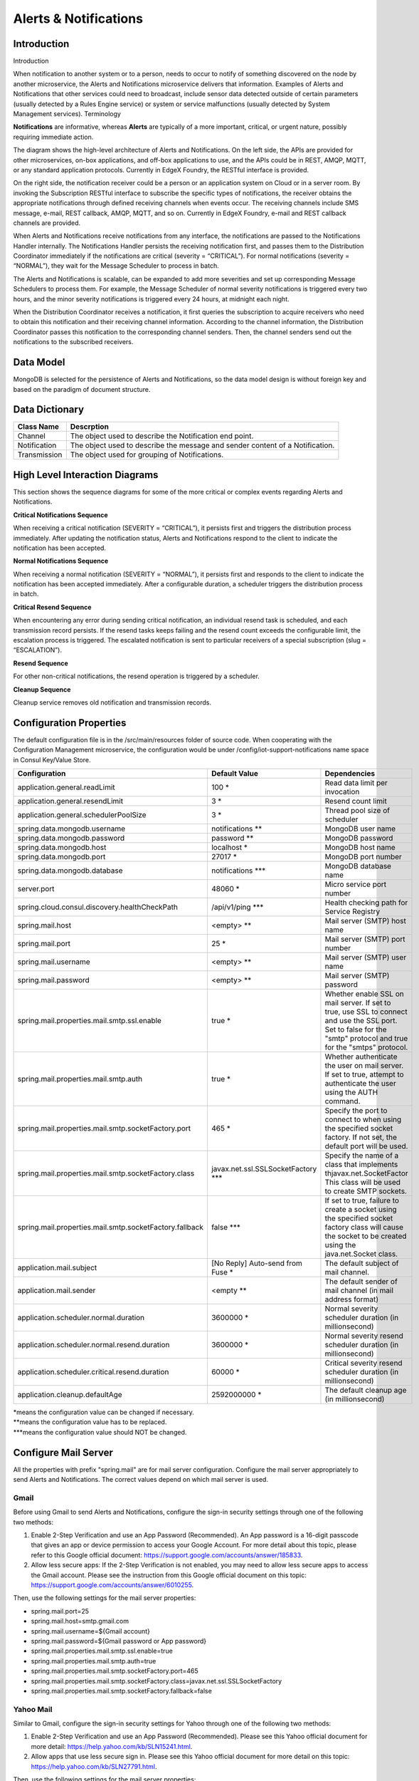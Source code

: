 ######################
Alerts & Notifications
######################

.. image:: EdgeX_SupportingServicesAlertsNotifications.png

============
Introduction
============

Introduction

When notification to another system or to a person, needs to occur to notify of something discovered on the node by another microservice, the Alerts and Notifications microservice delivers that information. Examples of Alerts and Notifications that other services could need to broadcast, include sensor data detected outside of certain parameters (usually detected by a Rules Engine service) or system or service malfunctions (usually detected by System Management services).
Terminology

**Notifications** are informative, whereas **Alerts** are typically of a more important, critical, or urgent nature, possibly requiring immediate action.

.. image:: EdgeX_SupportingServicesAlertsArchitecture.png

The diagram shows the high-level architecture of Alerts and Notifications. On the left side, the APIs are provided for other microservices, on-box applications, and off-box applications to use, and the APIs could be in REST, AMQP, MQTT, or any standard application protocols. Currently in EdgeX Foundry, the RESTful interface is provided.

On the right side, the notification receiver could be a person or an application system on Cloud or in a server room. By invoking the Subscription RESTful interface to subscribe the specific types of notifications, the receiver obtains the appropriate notifications through defined receiving channels when events occur. The receiving channels include SMS message, e-mail, REST callback, AMQP, MQTT, and so on.  Currently in EdgeX Foundry, e-mail and REST callback channels are provided.

When Alerts and Notifications receive notifications from any interface, the notifications are passed to the Notifications Handler internally. The Notifications Handler persists the receiving notification first, and passes them to the Distribution Coordinator immediately if the notifications are critical (severity = “CRITICAL”).  For normal notifications (severity = “NORMAL”), they wait for the Message Scheduler to process in batch. 

The Alerts and Notifications is scalable, can be expanded to add more severities and set up corresponding Message Schedulers to process them. For example, the Message Scheduler of normal severity notifications is triggered every two hours, and the minor severity notifications is triggered every 24 hours, at midnight each night.

When the Distribution Coordinator receives a notification, it first queries the subscription to acquire receivers who need to obtain this notification and their receiving channel information. According to the channel information, the Distribution Coordinator passes this notification to the corresponding channel senders.  Then, the channel senders send out the notifications to the subscribed receivers.

==========
Data Model
==========

MongoDB is selected for the persistence of Alerts and Notifications, so the data model design is without foreign key and based on the paradigm of document structure.

.. image:: EdgeX_SupportingServicesDataModel.png

===============
Data Dictionary
===============

+---------------------+--------------------------------------------------------------------------------------------+
|   **Class Name**    |   **Descrption**                                                                           | 
+=====================+============================================================================================+
| Channel             | The object used to describe the Notification end point.                                    | 
+---------------------+--------------------------------------------------------------------------------------------+
| Notification        | The object used to describe the message and sender content of a Notification.              | 
+---------------------+--------------------------------------------------------------------------------------------+
| Transmission        | The object used for grouping of Notifications.                                             | 
+---------------------+--------------------------------------------------------------------------------------------+

===============================
High Level Interaction Diagrams
===============================

This section shows the sequence diagrams for some of the more critical or complex events regarding Alerts and Notifications.

**Critical Notifications Sequence**

When receiving a critical notification (SEVERITY = “CRITICAL”), it persists first and triggers the distribution process immediately. After updating the notification status, Alerts and Notifications respond to the client to indicate the notification has been accepted.

.. image:: EdgeX_SupportingServicesCriticalNotifications.png

**Normal Notifications Sequence**

When receiving a normal notification (SEVERITY = “NORMAL”), it persists first and responds to the client to indicate the notification has been accepted immediately. After a configurable duration, a scheduler triggers the distribution process in batch.

.. image:: EdgeX_SupportingServicesNormalNotifications.png

**Critical Resend Sequence**

When encountering any error during sending critical notification, an individual resend task is scheduled, and each transmission record persists. If the resend tasks keeps failing and the resend count exceeds the configurable limit, the escalation process is triggered. The escalated notification is sent to particular receivers of a special subscription (slug = “ESCALATION”). 

.. image:: EdgeX_SupportingServicesCriticalResend.png 

**Resend Sequence**

For other non-critical notifications, the resend operation is triggered by a scheduler.

.. image:: EdgeX_SupportingServicesResend.png 

**Cleanup Sequence**

Cleanup service removes old notification and transmission records.

.. image:: EdgeX_SupportingServicesCleanup.png

========================
Configuration Properties
========================

The default configuration file is in the  /src/main/resources folder of source code. When cooperating with the Configuration Management microservice, the configuration would be under /config/iot-support-notifications name space in Consul Key/Value Store.

+---------------------------------------------------------+-------------------------------------+---------------------------------------------------------------------------+
|   **Configuration**                                     |   **Default Value**                 |  **Dependencies**                                                         |
+=========================================================+=====================================+===========================================================================+
| application.general.readLimit                           | 100                             \*  | Read data limit per invocation                                            |
+---------------------------------------------------------+-------------------------------------+---------------------------------------------------------------------------+
| application.general.resendLimit                         | 3                               \*  | Resend count limit                                                        |
+---------------------------------------------------------+-------------------------------------+---------------------------------------------------------------------------+
| application.general.schedulerPoolSize                   | 3                               \*  | Thread pool size of scheduler                                             |
+---------------------------------------------------------+-------------------------------------+---------------------------------------------------------------------------+
| spring.data.mongodb.username                            | notifications                  \**  | MongoDB user name                                                         |  
+---------------------------------------------------------+-------------------------------------+---------------------------------------------------------------------------+
| spring.data.mongodb.password                            | password                       \**  | MongoDB password                                                          | 
+---------------------------------------------------------+-------------------------------------+---------------------------------------------------------------------------+
| spring.data.mongodb.host                                | localhost                       \*  | MongoDB host name                                                         |  
+---------------------------------------------------------+-------------------------------------+---------------------------------------------------------------------------+
| spring.data.mongodb.port                                | 27017                           \*  | MongoDB port number                                                       | 
+---------------------------------------------------------+-------------------------------------+---------------------------------------------------------------------------+
| spring.data.mongodb.database                            | notifications                 \***  | MongoDB database name                                                     |
+---------------------------------------------------------+-------------------------------------+---------------------------------------------------------------------------+
| server.port                                             | 48060                           \*  | Micro service port number                                                 |  
+---------------------------------------------------------+-------------------------------------+---------------------------------------------------------------------------+
| spring.cloud.consul.discovery.healthCheckPath           | /api/v1/ping                  \***  | Health checking path for Service Registry                                 |
+---------------------------------------------------------+-------------------------------------+---------------------------------------------------------------------------+
| spring.mail.host                                        | <empty>                        \**  | Mail server (SMTP) host name                                              |
+---------------------------------------------------------+-------------------------------------+---------------------------------------------------------------------------+
| spring.mail.port                                        | 25                              \*  | Mail server (SMTP) port number                                            |
+---------------------------------------------------------+-------------------------------------+---------------------------------------------------------------------------+
| spring.mail.username                                    | <empty>                        \**  | Mail server (SMTP) user name                                              |
+---------------------------------------------------------+-------------------------------------+---------------------------------------------------------------------------+
| spring.mail.password                                    | <empty>                        \**  | Mail server (SMTP) password                                               |
+---------------------------------------------------------+-------------------------------------+---------------------------------------------------------------------------+
| spring.mail.properties.mail.smtp.ssl.enable             | true                            \*  | Whether enable SSL on mail server. If set to true, use SSL to connect     | 
|						          |	         	                | and use the SSL port. Set to false for the "smtp" protocol and true for   |
|                                                         |                                     | the "smtps" protocol.                                                     |
+---------------------------------------------------------+-------------------------------------+---------------------------------------------------------------------------+
| spring.mail.properties.mail.smtp.auth                   | true                            \*  | Whether authenticate the user on mail server. If set to true, attempt to  |
|                                                         |                                     | authenticate the user using the AUTH command.                             |
+---------------------------------------------------------+-------------------------------------+---------------------------------------------------------------------------+
| spring.mail.properties.mail.smtp.socketFactory.port     | 465                             \*  | Specify the port to connect to when using the specified socket factory.   |
|                                                         |                                     | If not set, the default port will be used.                                |
+---------------------------------------------------------+-------------------------------------+---------------------------------------------------------------------------+
| spring.mail.properties.mail.smtp.socketFactory.class    | javax.net.ssl.SSLSocketFactory \*** | Specify the name of a class that implements thjavax.net.SocketFactor      |
|                                                         |                                     | This class will be used to create SMTP sockets.                           |		   
+---------------------------------------------------------+-------------------------------------+---------------------------------------------------------------------------+
| spring.mail.properties.mail.smtp.socketFactory.fallback | false                         \***  | If set to true, failure to create a socket using the specified socket     | 
|                                                         |                                     | factory class will cause the socket to be created using the               |
|                                                         |                                     | java.net.Socket class.                                                    | 
+---------------------------------------------------------+-------------------------------------+---------------------------------------------------------------------------+
| application.mail.subject                                | [No Reply] Auto-send from Fuse  \*  | The default subject of mail channel.                                      |
|                                                         |                                     |                                                                           |
+---------------------------------------------------------+-------------------------------------+---------------------------------------------------------------------------+
| application.mail.sender                                 | <empty                         \**  | The default sender of mail channel (in mail address format)               |
+---------------------------------------------------------+-------------------------------------+---------------------------------------------------------------------------+
| application.scheduler.normal.duration                   | 3600000                         \*  | Normal severity scheduler duration (in millionsecond)                     |
+---------------------------------------------------------+-------------------------------------+---------------------------------------------------------------------------+
| application.scheduler.normal.resend.duration            | 3600000                         \*  | Normal severity resend scheduler duration (in millionsecond)              |
+---------------------------------------------------------+-------------------------------------+---------------------------------------------------------------------------+
| application.scheduler.critical.resend.duration          | 60000                           \*  | Critical severity resend scheduler duration (in millionsecond)            |
+---------------------------------------------------------+-------------------------------------+---------------------------------------------------------------------------+
| application.cleanup.defaultAge                          | 2592000000                      \*  | The default cleanup age (in millionsecond)                                |
+---------------------------------------------------------+-------------------------------------+---------------------------------------------------------------------------+

| \*means the configuration value can be changed if necessary.
| \**means the configuration value has to be replaced.
| \***means the configuration value should NOT be changed.

=====================
Configure Mail Server
=====================

All the properties with prefix "spring.mail" are for mail server configuration. Configure the mail server appropriately to send Alerts and Notifications. The correct values depend on which mail server is used. 

-----
Gmail
-----

Before using Gmail to send Alerts and Notifications, configure the sign-in security settings through one of the following two methods:

1. Enable 2-Step Verification and use an App Password (Recommended).  An App password is a 16-digit passcode that gives an app or device permission to access your Google Account. For more detail about this topic, please refer to this Google official document: https://support.google.com/accounts/answer/185833.
2. Allow less secure apps: If the 2-Step Verification is not enabled, you may need to allow less secure apps to access the Gmail account.  Please see the instruction from this Google official document on this topic: https://support.google.com/accounts/answer/6010255.

Then, use the following settings for the mail server properties:

* spring.mail.port=25
* spring.mail.host=smtp.gmail.com
* spring.mail.username=${Gmail account}
* spring.mail.password=${Gmail password or App password}
* spring.mail.properties.mail.smtp.ssl.enable=true
* spring.mail.properties.mail.smtp.auth=true
* spring.mail.properties.mail.smtp.socketFactory.port=465
* spring.mail.properties.mail.smtp.socketFactory.class=javax.net.ssl.SSLSocketFactory
* spring.mail.properties.mail.smtp.socketFactory.fallback=false

----------
Yahoo Mail
----------

Similar to Gmail, configure the sign-in security settings for Yahoo through one of the following two methods:

1. Enable 2-Step Verification and use an App Password (Recommended).  Please see this Yahoo official document for more detail: https://help.yahoo.com/kb/SLN15241.html.
2. Allow apps that use less secure sign in.  Please see this Yahoo official document for more detail on this topic: https://help.yahoo.com/kb/SLN27791.html.

Then, use the following settings for the mail server properties:

* spring.mail.port=25
* spring.mail.host=smtp.mail.yahoo.com
* spring.mail.username=${Yahoo account}
* spring.mail.password=${Yahoo password or App password}
* spring.mail.properties.mail.smtp.ssl.enable=true
* spring.mail.properties.mail.smtp.auth=true
* spring.mail.properties.mail.smtp.socketFactory.port=465
* spring.mail.properties.mail.smtp.socketFactory.class=javax.net.ssl.SSLSocketFactory
* spring.mail.properties.mail.smtp.socketFactory.fallback=false






 














